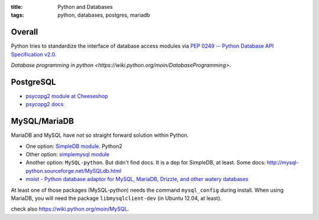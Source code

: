 :title: Python and Databases
:tags: python, databases, postgres, mariadb

Overall
=======

Python tries to standardize the interface of database access modules via
`PEP 0249 -- Python Database API Specification v2.0 <https://www.python.org/dev/peps/pep-0249/>`_.

`Database programming in python <https://wiki.python.org/moin/DatabaseProgramming>`.

PostgreSQL
==========

* `psycopg2 module at Cheeseshop <https://pypi.python.org/pypi/psycopg2>`_
* `psycopg2 docs <http://initd.org/psycopg/docs/module.html>`_


MySQL/MariaDB
=============

MariaDB and MySQL have not so straight forward solution within Python.

* One option: `SimpleDB module <https://pypi.python.org/pypi/SimpleDB/>`_. Python2
* Other option: `simplemysql module <https://pypi.python.org/pypi/simplemysql/>`_
* Another option: ``MySQL-python``. But didn't find docs. It is a dep for SimpleDB, at least. Some docs: http://mysql-python.sourceforge.net/MySQLdb.html
* `moist - Python database adaptor for MySQL, MariaDB, Drizzle, and other watery databases <https://github.com/farcepest/moist>`_

At least one of those packages (MySQL-python) needs the command ``mysql_config`` during install. When using MariaDB, you will need the package ``libmysqlclient-dev`` (in Ubuntu 12.04, at least).

check also `<https://wiki.python.org/moin/MySQL>`_.

